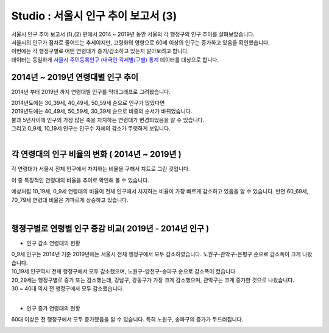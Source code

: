 Studio : 서울시 인구 추이 보고서 (3)
===============================================================


| 서울시 인구 추이 보고서 (1),(2) 편에서 2014 ~ 2019년 동안 서울의 각 행정구의 인구 추이를 살펴보았습니다.
| 서울시의 인구가 점차로 줄어드는 추세이지만, 고령화의 영향으로 60세 이상의 인구는 증가하고 있음을 확인했습니다.
| 이번에는 각 행정구별로 어떤 연령대가 증가/감소하고 있는지 알아보려고 합니다.

| 데이터는 동일하게 `서울시 주민등록인구 (내국인 각세별/구별) 통계 <https://data.seoul.go.kr/dataList/10719/S/2/datasetView.do?tab=S>`__ 데이터를 대상으로 합니다.



2014년 ~ 2019년 연령대별 인구 추이
--------------------------------------------------------------------

2014년 부터 2019년 까지 연령대별 인구를 막대그래프로 그려봤습니다.

.. image:: images/seoul_pop_10.png
   :alt: chart 10

| 2014년도에는 30_39세, 40_49세, 50_59세 순으로 인구가 많았다면
| 2019년도에는 40_49세, 50_59세, 30_39세 순으로 비중의 순서가 바뀌었습니다.
| 불과 5년사이에 인구의 가장 많은 축을 차지하는 연령대가 변경되었음을 알 수 있습니다. 
| 그리고 0_9세, 10_19세 인구는 인구수 자체의 감소가 뚜렷하게 보입니다.
|

각 연령대의 인구 비율의 변화 ( 2014년 ~ 2019년 )
----------------------------------------------------------------------

각 연령대가 서울시 전체 인구에서 차지하는 비율을 구해서 챠트로 그린 것입니다.

.. image:: images/seoul_pop_11.png
   :alt: chart 11


이 중 특징적인 연령대의 비율을 추이로 확인해 볼 수 있습니다.

.. image:: images/seoul_pop_12.png
   :alt: chart 12

예상처럼 10_19세, 0_9세 연령대의 비율이 전체 인구에서 차지하는 비율이 가장 빠르게 감소하고 있음을 알 수 있습니다.
반면 60_69세, 70_79세 연령대 비율은 가파르게 상승하고 있습니다.


|

행정구별로 연령별 인구 증감 비교( 2019년 - 2014년 인구 )
--------------------------------------------------------------------------

* 인구 감소 연령대의 현황

.. image:: images/seoul_pop_13.png
   :alt: chart 13


| 0_9세 인구는 2014년 기준 2019년에는 서울시 전체 행정구에서 모두 감소하였습니다. 노원구-관악구-은평구 순으로 감소폭이 크게 나왔습니다.
| 10_19세 인구역시 전체 행정구에서 모두 감소했으며, 노원구-양천구-송파구 순으로 감소폭이 컸습니다.

| 20_29세는 행정구별로 증가 또는 감소했는데, 강남구, 강동구가 가장 크게 감소했으며, 관악구는 크게 증가한 것으로 나왔습니다.
| 30 ~ 40대 역시 전 행정구에서 모두 감소했습니다.
|

* 인구 증가 연령대의 현황

.. image:: images/seoul_pop_14.png
   :alt: chart 14


60대 이상은 전 행정구에서 모두 증가했음을 알 수 있습니다.
특히 노원구, 송파구의 증가가 두드러집니다.


.. image:: images/seoul_pop_15.png
   :alt: chart 15


